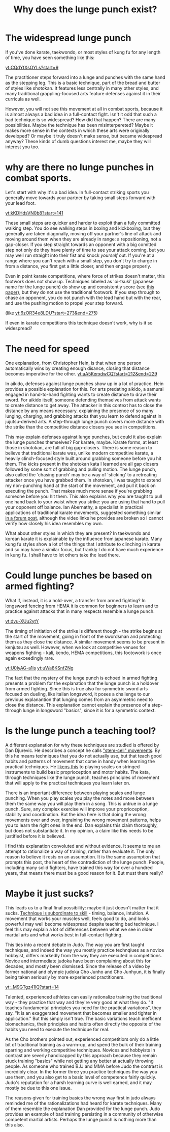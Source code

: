 :PROPERTIES:
:ID:       83472889-eda0-4354-a1d4-9615916efd1d
:END:
#+title: Why does the lunge punch exist?

* The widespread lunge punch
If you've done karate, taekwondo, or most styles of kung fu for any length of time, you have seen something like this:

[[yt:CQdYtXsOYLs?start=9]]

The practitioner steps forward into a lunge and punches with the same hand as the stepping leg.
This is a basic technique, part of the bread and butter of styles like shotokan.
It features less centrally in many other styles, and many traditional grappling-focused arts feature defenses against it in their curricula as well.

However, you will not see this movement at all in combat sports, because it is almost always a bad idea in a full-contact fight.
Isn't it odd that such a bad technique is so widespread?
How did that happen? There are many possibilities.
Maybe the technique has been misinterpereted?
Maybe it makes more sense in the contexts in which these arts were originally developed?
Or maybe it truly doesn't make sense, but became widespread anyway?
These kinds of dumb questions interest me, maybe they will interest you too.

* why are there no lunge punches in combat sports.

Let's start with why it's a bad idea.
In full-contact striking sports you generally move towards your partner by taking small steps forward with your lead foot.

[[yt:kKDHdsVN0b8?start=141]]

These small steps are quicker and harder to exploit than a fully committed walking step.
You do see walking steps in boxing and kickboxing, but they generally are taken diagonally, moving off your partner's line of attack and moving around them when they are already in range: a repositioning, not a gap-closer.
If you step straight towards an opponent with a big comitted step not only do they have plenty of time to see your attack coming, but you may well run straight into their fist and knock /yourself/ out.
If you're at a range where you can't reach with a small step, you don't try to charge in from a distance, you first get a little closer, and then engage properly.

Even in point karate competitions, where force of strikes doesn't matter, this footwork does not show up.
Techniques labeled as 'oi-tsuki' (japanese name for the lunge punch) do show up and consistently score (see  [[https://aassjournal.com/article-1-760-en.html][this paper]]),  but they do not use the traditional footwork.
If you step through to chase an opponent, you do not punch with the lead hand but with the rear, and use the pushing motion to propel your step forward.

(like [[yt:6zOR34e8LDU?start=273&end=275]])


If even in karate competitions this technique doesn't work, why is it so widespread?

* The need for speed

One explanation, from Christopher Hein, is that when one person automatically wins by creating enough disance, closing that distance becomes imperative for the other.
[[yt:aA5KerxdwCQ?start=212&end=229]]

In aikido, defenses against lunge punches show up in a lot of practice.
Hein provides a possible explanation for this.
For arts predating aikido, a samurai engaged in hand-to-hand fighting wants to create distance to draw their sword.
For aikido itself, someone defending themselves from attack wants to create distance to get away.
The attacker in this context has to close the distance by any means necessary. explaining the presence of so many lunging, charging, and grabbing attacks that you learn to defend against in jujutsu-derived arts.
A step-through lunge punch covers more distance with the strike than the competitive distance closers you see in competitions.

This may explain defenses against lunge punches, but could it also explain the lunge punches themselves?
For karate, maybe.
Karate forms, at least those in shotokan, are full of big gap-closers.
There is some reason to believe that traditional karate was, unlike modern competitive karate, a heavily clinch-focused style built around grabbing someone before you hit them.
The kicks present in the shotokan kata I learned are all gap closers followed by some sort of grabbing and pulling motion.
The lunge punch, also called the 'chasing punch' may be a way of 'sticking' to a retreating attacker once you have grabbed them.
In shotokan, I was taught to extend my non-punching hand at the start of the movement, and pull it back on executing the punch.
That makes much more sense if you're grabbing someone before you hit them.
This also explains why you are taught to pull one hand back to your waist when you strike: you are using that hand to pull your opponent off balance.
Ian Abernathy, a specialist in practical applications of traditional karate movements, suggested something similar [[https://iainabernethy.com/content/step-through-punch][in a forum post]], although the video links he provides are broken so I cannot verify how closely his idea resembles my own.


What about other styles in which they are present?
In taekwondo and korean karate it is explainable by the influence from japanese karate.
Many kung fu styles show a lot of the things that I attribute to clinching in karate and so may have a similar focus, but frankly I do not have much experience in kung fu.
I shall have to let others take the lead there.

* Could lunge punches be based on armed fighting?

What if, instead, it is a hold-over, a transfer from armed fighting?
In longsword fencing from HEMA it is common for beginners to learn and to practice against attacks that in many respects resemble a lunge punch.

[[yt:dvu-XUu2ytY]]

The timing of initiation of the strike is different though - the strike begins at the start of the movement, going in front of the swordsman and protecting them as they close the distance.
A similar movement seems to be present in kenjutsu as well.
However, when we look at competitive venues for weapons fighting - kali, kendo, HEMA competitions, this footowork is once again exceedingly rare.

[[yt:U0IyAG-a1is]]
[[yt:uWa8KSnfZNg]]

The fact that the mystery of the lunge punch is echoed in armed fighting presents a problem for the explanation that the lunge punch is a holdover from armed fighting.
Since this is true also for symmetric sword arts focused on dueling, like italian longsword, it poses a challenge to our previous explanantion that lunging comes from an asymmetric need to close the distance.
This explanation cannot explain the presence of a step-through lunge in longsword "basics", since it is for a symmetric context.


* Is the lunge punch a teaching tool?

A different explanation for why these techniques are studied is offered by Dan Djurevic.
He describes a concept he calls [[https://www.wayofleastresistance.net/2013/01/kata-techniques-as-stem-cell-movements.html]["stem-cell" movements]].
By this he means techniques that you do not actually use, but that teach good habits and patterns of movement that come in handy when learning the practical techniques.
He [[https://www.wayofleastresistance.net/2012/10/kata-kinaesthesia-and-proprioception.html][likens this]] to playing scales on stringed instruments to build basic proprioception and motor habits.
The kata, through techniques like the lunge punch, teaches principles of movement that will apply to the practical techniques you learn later on.

There is an important difference between playing scales and lunge punching.
When you play scales you play the notes and move between them the same way you will play them in a song.
This is untrue in a lunge punch.
Sure, any complex exercise will improve your proprioception, stability and coordination.
But the idea here is that doing the wrong movements over and over, ingraining the wrong movement patterns, helps you to learn the right ones in the end.
Dan explains this claim thoroughly, but does not substantiate it.
In my opinion, a claim like this needs to be justified before it is believed.

I find this explanation convoluted and without evidence.
It seems to me an attempt to rationalize a way of training, rather than evaluate it.
The only reason to believe it rests on an assumption.
It is the same assumption that prompts this post, the heart of the contradiction of the lunge punch.
People, including many solid fighters, have trained this way for over a hundred years, that means there must be a good reason for it.
But must there really?


* Maybe it just sucks?

This leads us to a final final possibility: maybe it just doesn't matter that it sucks.
[[https://www.youtube.com/watch?v=2SY8VbiI1BU&t=14s][Technique is subordinate to skill]] - timing, balance, intuition.
A movement that works your muscles well, feels good to do, and looks powerful may well become widespread despite teaching bad technique.
I feel this may explain a lot of differences between what we see in older martial arts and what works best in full-contact fighting.

This ties into a recent debate in Judo.
The way you are first taught techniques, and indeed the way you mostly practice technqiues as a novice hobbyist, differs markedly from the way they are executed in competitions.
Novice and intermediate judoka have been complaining about this for decades, and mostly been dismissed.
Since the release of a video by former national and olympic judoka Cho Junho and Cho Junhyun, it is finally being taken seriously by more experienced practitioners.

[[yt:_M9GTgz41lQ?start=14]]

Talented, experienced athletes can easily rationalize training the traditional way - they practice that way and they're very good at what they do.
"It teaches fundamental principles you need for the practical variations", they say.
"It is an exaggerated movement that becomes smaller and tighter in application."
But this simply isn't true.
The basic variations teach inefficent biomechanics, their principles and habits often directly the opposite of the habits you need to execute the technique for real.

As the Cho brothers pointed out, experienced competitiors only do a little bit of traditional training as a warm-up, and spend the bulk of their training sparring and working competitive techniques.
Novices and hobbyists in contrast are severly handicapped by this approach because they remain stuck training "basics" while not getting any better at actually throwing people.
As someone who trained BJJ and MMA before Judo the contrast is incredibly clear.
In the former three you practice techniques the way you use them, and you also get to a basic level of competence fairly quickly.
Judo's reputation for a harsh learning curve is well earned, and it may mostly be due to this one issue.

The reasons given for training basics the wrong way first in judo always reminded me of the rationalizations had heard for karate techniques.
Many of them resemble the explanation Dan provided for the lunge punch.
Judo provides an example of bad training persisting in a community of otherwise competent martial artists.
Perhaps the lunge punch is nothing more than this also.
